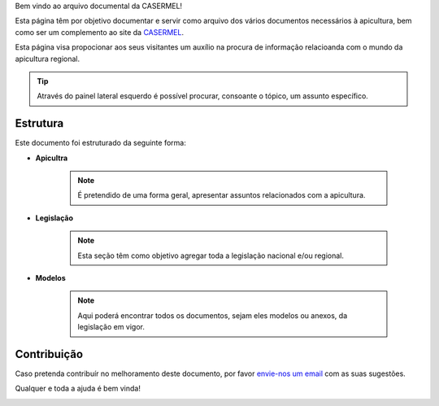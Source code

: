 
Bem vindo ao arquivo documental da CASERMEL! 

Esta página têm por objetivo documentar e servir como arquivo dos vários documentos necessários à apicultura, 
bem como ser um complemento ao site da `CASERMEL <https://www.casermel.pt>`__.

Esta página visa propocionar aos seus visitantes um auxílio na procura de informação relacioanda com o mundo da apicultura regional.

.. tip:: Através do painel lateral esquerdo é possível procurar, 
			consoante o tópico, um assunto específico. 
		
.. _readthedocs.org: http://www.readthedocs.org

Estrutura
==========

Este documento foi estruturado da seguinte forma:

-  **Apicultra**
  
	.. note:: É pretendido de uma forma geral, apresentar assuntos relacionados com a apicultura. 

-  **Legislação**
  
	 .. note:: Esta seção têm como objetivo agregar toda a legislação nacional e/ou regional.
	 
-  **Modelos**
  
	 .. note:: Aqui poderá encontrar todos os documentos, sejam eles modelos ou anexos, da legislação em vigor. 


Contribuição
============

Caso pretenda contribuír no melhoramento deste documento, por favor `envie-nos um email <apoio@casermel.pt>`__ com as suas sugestões.

Qualquer e toda a ajuda é bem vinda! 

.. image:: Imagens/casermel_logo.jpg


